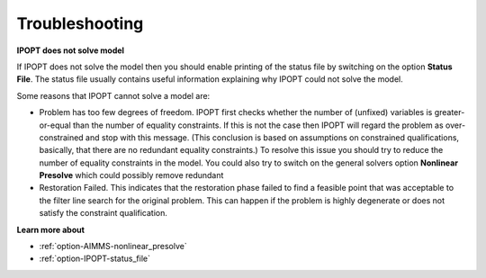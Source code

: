.. _IPOPT_Troubleshooting:


Troubleshooting
===============

**IPOPT does not solve model** 

If IPOPT does not solve the model then you should enable printing of the status file by switching on the option **Status File**. The status file usually contains useful information explaining why IPOPT could not solve the model.



Some reasons that IPOPT cannot solve a model are:




*   Problem has too few degrees of freedom. IPOPT first checks whether the number of (unfixed) variables is greater-or-equal than the number of equality constraints. If this is not the case then IPOPT will regard the problem as over-constrained and stop with this message. (This conclusion is based on assumptions on constrained qualifications, basically, that there are no redundant equality constraints.) To resolve this issue you should try to reduce the number of equality constraints in the model. You could also try to switch on the general solvers option **Nonlinear Presolve**  which could possibly remove redundant




*   Restoration Failed. This indicates that the restoration phase failed to find a feasible point that was acceptable to the filter line search for the original problem. This can happen if the problem is highly degenerate or does not satisfy the constraint qualification.



**Learn more about** 

*	:ref:`option-AIMMS-nonlinear_presolve` 
*	:ref:`option-IPOPT-status_file` 
